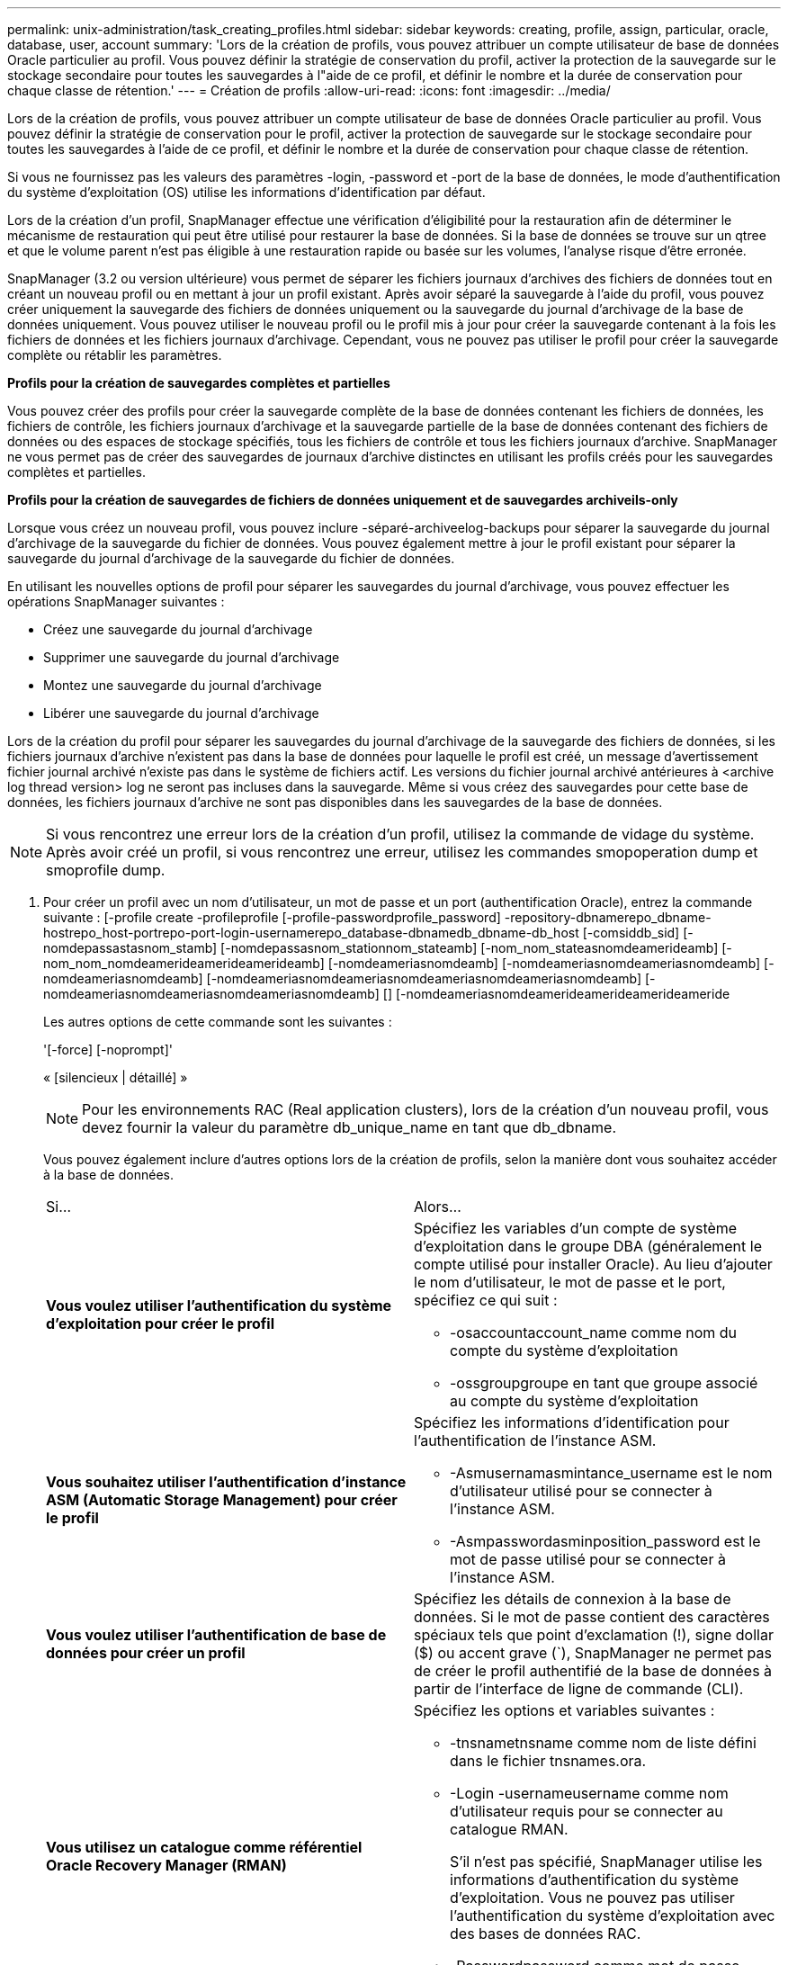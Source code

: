 ---
permalink: unix-administration/task_creating_profiles.html 
sidebar: sidebar 
keywords: creating, profile, assign, particular, oracle, database, user, account 
summary: 'Lors de la création de profils, vous pouvez attribuer un compte utilisateur de base de données Oracle particulier au profil. Vous pouvez définir la stratégie de conservation du profil, activer la protection de la sauvegarde sur le stockage secondaire pour toutes les sauvegardes à l"aide de ce profil, et définir le nombre et la durée de conservation pour chaque classe de rétention.' 
---
= Création de profils
:allow-uri-read: 
:icons: font
:imagesdir: ../media/


[role="lead"]
Lors de la création de profils, vous pouvez attribuer un compte utilisateur de base de données Oracle particulier au profil. Vous pouvez définir la stratégie de conservation pour le profil, activer la protection de sauvegarde sur le stockage secondaire pour toutes les sauvegardes à l'aide de ce profil, et définir le nombre et la durée de conservation pour chaque classe de rétention.

Si vous ne fournissez pas les valeurs des paramètres -login, -password et -port de la base de données, le mode d'authentification du système d'exploitation (OS) utilise les informations d'identification par défaut.

Lors de la création d'un profil, SnapManager effectue une vérification d'éligibilité pour la restauration afin de déterminer le mécanisme de restauration qui peut être utilisé pour restaurer la base de données. Si la base de données se trouve sur un qtree et que le volume parent n'est pas éligible à une restauration rapide ou basée sur les volumes, l'analyse risque d'être erronée.

SnapManager (3.2 ou version ultérieure) vous permet de séparer les fichiers journaux d'archives des fichiers de données tout en créant un nouveau profil ou en mettant à jour un profil existant. Après avoir séparé la sauvegarde à l'aide du profil, vous pouvez créer uniquement la sauvegarde des fichiers de données uniquement ou la sauvegarde du journal d'archivage de la base de données uniquement. Vous pouvez utiliser le nouveau profil ou le profil mis à jour pour créer la sauvegarde contenant à la fois les fichiers de données et les fichiers journaux d'archivage. Cependant, vous ne pouvez pas utiliser le profil pour créer la sauvegarde complète ou rétablir les paramètres.

*Profils pour la création de sauvegardes complètes et partielles*

Vous pouvez créer des profils pour créer la sauvegarde complète de la base de données contenant les fichiers de données, les fichiers de contrôle, les fichiers journaux d'archivage et la sauvegarde partielle de la base de données contenant des fichiers de données ou des espaces de stockage spécifiés, tous les fichiers de contrôle et tous les fichiers journaux d'archive. SnapManager ne vous permet pas de créer des sauvegardes de journaux d'archive distinctes en utilisant les profils créés pour les sauvegardes complètes et partielles.

*Profils pour la création de sauvegardes de fichiers de données uniquement et de sauvegardes archiveils-only*

Lorsque vous créez un nouveau profil, vous pouvez inclure -séparé-archiveelog-backups pour séparer la sauvegarde du journal d'archivage de la sauvegarde du fichier de données. Vous pouvez également mettre à jour le profil existant pour séparer la sauvegarde du journal d'archivage de la sauvegarde du fichier de données.

En utilisant les nouvelles options de profil pour séparer les sauvegardes du journal d'archivage, vous pouvez effectuer les opérations SnapManager suivantes :

* Créez une sauvegarde du journal d'archivage
* Supprimer une sauvegarde du journal d'archivage
* Montez une sauvegarde du journal d'archivage
* Libérer une sauvegarde du journal d'archivage


Lors de la création du profil pour séparer les sauvegardes du journal d'archivage de la sauvegarde des fichiers de données, si les fichiers journaux d'archive n'existent pas dans la base de données pour laquelle le profil est créé, un message d'avertissement fichier journal archivé n'existe pas dans le système de fichiers actif. Les versions du fichier journal archivé antérieures à <archive log thread version> log ne seront pas incluses dans la sauvegarde. Même si vous créez des sauvegardes pour cette base de données, les fichiers journaux d'archive ne sont pas disponibles dans les sauvegardes de la base de données.


NOTE: Si vous rencontrez une erreur lors de la création d'un profil, utilisez la commande de vidage du système. Après avoir créé un profil, si vous rencontrez une erreur, utilisez les commandes smopoperation dump et smoprofile dump.

. Pour créer un profil avec un nom d'utilisateur, un mot de passe et un port (authentification Oracle), entrez la commande suivante : [-profile create -profileprofile [-profile-passwordprofile_password] -repository-dbnamerepo_dbname-hostrepo_host-portrepo-port-login-usernamerepo_database-dbnamedb_dbname-db_host [-comsiddb_sid] [-nomdepassastasnom_stamb] [-nomdepassasnom_stationnom_stateamb] [-nom_nom_stateasnomdeamerideamb] [-nom_nom_nomdeamerideamerideamerideamb] [-nomdeameriasnomdeamb] [-nomdeameriasnomdeameriasnomdeamb] [-nomdeameriasnomdeamb] [-nomdeameriasnomdeameriasnomdeameriasnomdeameriasnomdeamb] [-nomdeameriasnomdeameriasnomdeameriasnomdeamb] [] [-nomdeameriasnomdeamerideamerideamerideameride
+
Les autres options de cette commande sont les suivantes :

+
'[-force] [-noprompt]'

+
« [silencieux | détaillé] »

+

NOTE: Pour les environnements RAC (Real application clusters), lors de la création d'un nouveau profil, vous devez fournir la valeur du paramètre db_unique_name en tant que db_dbname.

+
Vous pouvez également inclure d'autres options lors de la création de profils, selon la manière dont vous souhaitez accéder à la base de données.

+
|===


| Si... | Alors... 


 a| 
*Vous voulez utiliser l'authentification du système d'exploitation pour créer le profil*
 a| 
Spécifiez les variables d'un compte de système d'exploitation dans le groupe DBA (généralement le compte utilisé pour installer Oracle). Au lieu d'ajouter le nom d'utilisateur, le mot de passe et le port, spécifiez ce qui suit :

** -osaccountaccount_name comme nom du compte du système d'exploitation
** -ossgroupgroupe en tant que groupe associé au compte du système d'exploitation




 a| 
*Vous souhaitez utiliser l'authentification d'instance ASM (Automatic Storage Management) pour créer le profil*
 a| 
Spécifiez les informations d'identification pour l'authentification de l'instance ASM.

** -Asmusernamasmintance_username est le nom d'utilisateur utilisé pour se connecter à l'instance ASM.
** -Asmpasswordasminposition_password est le mot de passe utilisé pour se connecter à l'instance ASM.




 a| 
*Vous voulez utiliser l'authentification de base de données pour créer un profil*
 a| 
Spécifiez les détails de connexion à la base de données. Si le mot de passe contient des caractères spéciaux tels que point d'exclamation (!), signe dollar ($) ou accent grave (`), SnapManager ne permet pas de créer le profil authentifié de la base de données à partir de l'interface de ligne de commande (CLI).



 a| 
*Vous utilisez un catalogue comme référentiel Oracle Recovery Manager (RMAN)*
 a| 
Spécifiez les options et variables suivantes :

** -tnsnametnsname comme nom de liste défini dans le fichier tnsnames.ora.
** -Login -usernameusername comme nom d'utilisateur requis pour se connecter au catalogue RMAN.
+
S'il n'est pas spécifié, SnapManager utilise les informations d'authentification du système d'exploitation. Vous ne pouvez pas utiliser l'authentification du système d'exploitation avec des bases de données RAC.

** -Passwordpassword comme mot de passe RMAN requis pour se connecter au catalogue RMAN.




 a| 
*Vous utilisez le fichier de contrôle comme référentiel RMAN*
 a| 
Spécifiez l'option -controlfile.



 a| 
*Vous voulez spécifier une stratégie de conservation de sauvegarde pour les sauvegardes*
 a| 
Spécifiez soit le nombre de rétention, soit la durée d'une classe de rétention, soit les deux. La durée est exprimée en unités de la classe (par exemple, heures pour l'heure, jours pour la journée).

** -horaire est la classe de rétention horaire, pour laquelle [-count n] [-duration m] sont respectivement le nombre de rétention et la durée de conservation.
** -daily est la classe de rétention quotidienne, pour laquelle [-count n] [-dulationm] sont respectivement le nombre de rétention et la durée de rétention.
** -hebdomadaire est la classe de rétention hebdomadaire, pour laquelle [-count n] [-duration m] sont respectivement le nombre de rétention et la durée de conservation.
** -mensuel est la classe de rétention mensuelle, pour laquelle [-count n] [-dulationm] sont respectivement le nombre de rétention et la durée de conservation.




 a| 
*Vous voulez activer la protection de sauvegarde pour le profil*
 a| 
Spécifiez les options et variables suivantes :

** -protect permet la protection de sauvegarde.
+
Si vous utilisez Data ONTAP fonctionnant en 7-mode, cette option crée un jeu de données d'application sur le serveur DFM (Data Fabric Manager) et ajoute des membres en rapport avec la base de données, le fichier de données, les fichiers de contrôle et les journaux d'archivage. Si le jeu de données existe déjà, le même jeu de données est réutilisé lors de la création d'un profil.

** -protection-policy permet de spécifier la stratégie de protection.
+
Si vous utilisez Data ONTAP sous 7-mode et que SnapManager est intégré à protection Manager, vous devez spécifier l'une des règles de protection Manager.

+

NOTE: Pour lister les stratégies de protection possibles, utilisez la commande smo protection-policy list.

+
Si vous utilisez clustered Data ONTAP, vous devez sélectionner _SnapManager_cdot_Mirror_ ou _SnapManager_cdot_Vault_.

+

NOTE: L'opération de création de profil échoue dans les scénarios suivants :

+
*** Si vous utilisez clustered Data ONTAP, mais que vous sélectionnez protection Manager
*** Si vous utilisez Data ONTAP sous 7-mode et sélectionnez _SnapManager_cdot_Mirror_ ou _SnapManager_cdot_Vault_ policy
*** Si vous avez créé la relation SnapMirror mais que vous avez sélectionné la politique _SnapManager_cdot_Vault_ ou la relation SnapVault mais que vous avez sélectionnée la politique _SnapManager_cdot_Mirror_
*** Si vous n'avez pas créé de relation SnapMirror ou SnapVault mais que vous avez sélectionné la stratégie _SnapManager_cdot_Vault_ ou la règle _SnapManager_cdot_Mirror_


** -noprotect indique de ne pas protéger les sauvegardes de base de données créées à l'aide du profil. *Remarque :* si -Protect est spécifié sans -protection-policy, alors le jeu de données ne dispose pas d'une stratégie de protection. Si -Protect est spécifié et -protection-policy n'est pas définie lors de la création du profil, il peut alors être défini ultérieurement par la commande smo profile update ou par l'administrateur du stockage en utilisant la console protection Manager.




 a| 
*Vous voulez activer la notification par e-mail pour l'état d'achèvement des opérations de la base de données*
 a| 
Spécifiez les options et variables suivantes :

** -summary-notification vous permet de configurer une notification par e-mail sommaire pour plusieurs profils dans une base de données de référentiel.
** -notification vous permet de recevoir une notification par e-mail pour l'état d'achèvement de l'opération de base de données pour un profil.
** -success-emailemail_address2 vous permet de recevoir une notification par e-mail sur l'opération de base de données réussie effectuée à l'aide d'un profil nouveau ou existant.
** -failed-emailemail_address2 vous permet de recevoir une notification par e-mail sur l'opération de base de données échouée effectuée à l'aide d'un profil nouveau ou existant.
** -subjectsubject_text indique le texte de l'objet de la notification par e-mail lors de la création d'un nouveau profil ou d'un profil existant. Si les paramètres de notification ne sont pas configurés pour le référentiel et que vous essayez de configurer les notifications de profil ou de résumé à l'aide de l'interface de ligne de commande, le message suivant est consigné dans le journal de la console : 'Mo-14577 : Paramètres de notification non configurés'.
+
Si vous avez configuré les paramètres de notification et que vous essayez de configurer la notification de synthèse à l'aide de la CLI sans activer la notification de synthèse pour le référentiel, le message suivant s'affiche dans le journal de la console : 'Mo-14575 : Configuration de notification de synthèse non disponible pour ce référentiel__**___'





 a| 
*Vous voulez sauvegarder les fichiers journaux d'archive séparément des fichiers de données*
 a| 
Spécifiez les options et variables suivantes :

** -séparé-archivelog-backups vous permet de séparer la sauvegarde du journal d'archives de la sauvegarde du fichier de données.
** -conserve-archivelog-backups définit la durée de conservation des sauvegardes du journal d'archives. Vous devez spécifier une durée de rétention positive.
+
Les sauvegardes du journal d'archivage sont conservées en fonction de la durée de conservation du journal d'archivage. Les fichiers de données sont conservés selon les règles de conservation existantes.

** -protect permet la protection des sauvegardes du journal d'archives.
** -protection-policy définit la stratégie de protection sur les sauvegardes du journal d'archivage.
+
Les sauvegardes du journal d'archivage sont protégées selon la stratégie de protection du journal d'archivage. Les sauvegardes de fichiers de données sont protégées en fonction des règles de protection existantes.

** -include-with-online-backups inclut la sauvegarde du journal d'archive ainsi que la sauvegarde de base de données en ligne.
+
Cette option vous permet de créer une sauvegarde des fichiers de données en ligne et d'archiver les journaux à des fins de clonage. Lorsque cette option est définie, chaque fois que vous créez une sauvegarde de fichiers de données en ligne, les sauvegardes des journaux d'archive sont créées avec les fichiers de données immédiatement.

** -no-include-with-online-backups n'inclut pas la sauvegarde du journal d'archive avec la sauvegarde de la base de données.




 a| 
*Vous pouvez collecter les fichiers de vidage après l'opération de création de profil réussie*
 a| 
Spécifiez l'option -dump à la fin de la commande profile create.

|===
+
Lorsque vous créez un profil, SnapManager analyse les fichiers au cas où vous souhaiteriez effectuer une opération de restauration basée sur le volume sur les fichiers spécifiés dans le profil.



*Informations connexes*

xref:concept_how_to_collect_dump_files.adoc[Comment recueillir des fichiers de vidage]
